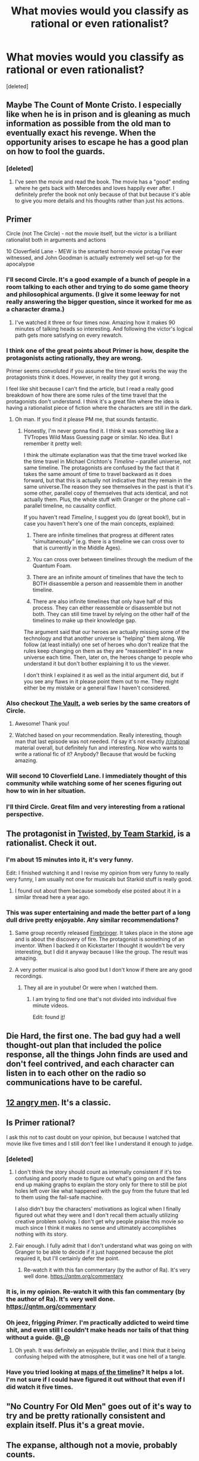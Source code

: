 #+TITLE: What movies would you classify as rational or even rationalist?

* What movies would you classify as rational or even rationalist?
:PROPERTIES:
:Score: 55
:DateUnix: 1495802648.0
:DateShort: 2017-May-26
:END:
[deleted]


** Maybe The Count of Monte Cristo. I especially like when he is in prison and is gleaning as much information as possible from the old man to eventually exact his revenge. When the opportunity arises to escape he has a good plan on how to fool the guards.
:PROPERTIES:
:Author: teakwood54
:Score: 27
:DateUnix: 1495804734.0
:DateShort: 2017-May-26
:END:

*** [deleted]
:PROPERTIES:
:Score: 10
:DateUnix: 1495805431.0
:DateShort: 2017-May-26
:END:

**** I've seen the movie and read the book. The movie has a "good" ending where he gets back with Mercedes and loves happily ever after. I definitely prefer the book not only because of that but because it's able to give you more details and his thoughts rather than just his actions.
:PROPERTIES:
:Author: teakwood54
:Score: 9
:DateUnix: 1495807830.0
:DateShort: 2017-May-26
:END:


** Primer

Circle (not The Circle) - not the movie itself, but the victor is a brilliant rationalist both in arguments and actions

10 Cloverfield Lane - MEW is the smartest horror-movie protag I've ever witnessed, and John Goodman is actually extremely well set-up for the apocalypse
:PROPERTIES:
:Author: LazarusRises
:Score: 24
:DateUnix: 1495822501.0
:DateShort: 2017-May-26
:END:

*** I'll second Circle. It's a good example of a bunch of people in a room talking to each other and trying to do some game theory and philosophical arguments. (I give it some leeway for not really answering the bigger question, since it worked for me as a character drama.)
:PROPERTIES:
:Author: alexanderwales
:Score: 14
:DateUnix: 1495843835.0
:DateShort: 2017-May-27
:END:

**** I've watched it three or four times now. Amazing how it makes 90 minutes of talking heads so interesting. And following the victor's logical path gets more satisfying on every rewatch.
:PROPERTIES:
:Author: LazarusRises
:Score: 3
:DateUnix: 1495859693.0
:DateShort: 2017-May-27
:END:


*** I think one of the great points about Primer is how, despite the protagonists acting rationally, they are wrong.

Primer seems convoluted if you assume the time travel works the way the protagonists think it does. However, in reality they got it wrong.

I feel like shit because I can't find the article, but I read a really good breakdown of how there are some rules of the time travel that the protagonists don't understand. I think it's a great film where the idea is having a rationalist piece of fiction where the characters are still in the dark.
:PROPERTIES:
:Author: The_Karma_Killer
:Score: 6
:DateUnix: 1495951440.0
:DateShort: 2017-May-28
:END:

**** Oh man. If you find it please PM me, that sounds fantastic.
:PROPERTIES:
:Author: LazarusRises
:Score: 1
:DateUnix: 1495953110.0
:DateShort: 2017-May-28
:END:

***** Honestly, I'm never gonna find it. I think it was something like a TVTropes Wild Mass Guessing page or similar. No idea. But I remember it pretty well:

I think the ultimate explanation was that the time travel worked like the time travel in Michael Crichton's /Timeline/ -- parallel universe, not same timeline. The protagonists are confused by the fact that it takes the same amount of time to travel backward as it does forward, but that this is actually not indicative that they remain in the same universe.The reason they see themselves in the past is that it's some other, parallel copy of themselves that acts identical, and not actually them. Plus, the whole stuff with Granger or the phone call -- parallel timeline, no causality conflict.

If you haven't read /Timeline/, I suggest you do (great book!), but in case you haven't here's one of the main concepts, explained:

1. There are infinite timelines that progress at different rates "simultaneously" (e.g. there is a timeline we can cross over to that is currently in the Middle Ages).

2. You can cross over between timelines through the medium of the Quantum Foam.

3. There are an infinite amount of timelines that have the tech to BOTH disassemble a person and reassemble them in another timeline.

4. There are also infinite timelines that only have half of this process. They can either reassemble or disassemble but not both. They can still time travel by relying on the other half of the timelines to make up their knowledge gap.

The argument said that our heroes are actually missing some of the technology and that another universe is "helping" them along. We follow (at least initially) one set of heroes who don't realize that the rules keep changing on them as they are "reassembled" in a new universe each time. Then, later on, the heroes change to people who understand it but don't bother explaining it to us the viewer.

I don't think I explained it as well as the initial argument did, but if you see any flaws in it please point them out to me. They might either be my mistake or a general flaw I haven't considered.
:PROPERTIES:
:Author: The_Karma_Killer
:Score: 3
:DateUnix: 1495955873.0
:DateShort: 2017-May-28
:END:


*** Also checkout [[https://www.youtube.com/user/VaultShow][The Vault]], a web series by the same creators of Circle.
:PROPERTIES:
:Author: altch
:Score: 4
:DateUnix: 1495917540.0
:DateShort: 2017-May-28
:END:

**** Awesome! Thank you!
:PROPERTIES:
:Author: LazarusRises
:Score: 1
:DateUnix: 1495920007.0
:DateShort: 2017-May-28
:END:


**** Watched based on your recommendation. Really interesting, though man that last episode was not needed. I'd say it's not exactly [[/r/rational]] material overall, but definitely fun and interesting. Now who wants to write a rational fic of it? Anybody? Because that would be fucking amazing.
:PROPERTIES:
:Score: 1
:DateUnix: 1496188570.0
:DateShort: 2017-May-31
:END:


*** Will second 10 Cloverfield Lane. I immediately thought of this community while watching some of her scenes figuring out how to win in her situation.
:PROPERTIES:
:Author: DamenDome
:Score: 2
:DateUnix: 1495919293.0
:DateShort: 2017-May-28
:END:


*** I'll third Circle. Great film and very interesting from a rational perspective.
:PROPERTIES:
:Author: Kishoto
:Score: 1
:DateUnix: 1495919251.0
:DateShort: 2017-May-28
:END:


** The protagonist in [[https://www.youtube.com/watch?v=-77cUxba-aA][Twisted, by Team Starkid]], is a rationalist. Check it out.
:PROPERTIES:
:Author: robot_mower_guy
:Score: 21
:DateUnix: 1495820751.0
:DateShort: 2017-May-26
:END:

*** I'm about 15 minutes into it, it's very funny.

Edit: I finished watching it and I revise my opinion from very funny to really very funny, I am usually not one for musicals but Starkid stuff is really good.
:PROPERTIES:
:Score: 8
:DateUnix: 1495821823.0
:DateShort: 2017-May-26
:END:

**** I found out about them because somebody else posted about it in a similar thread here a year ago.
:PROPERTIES:
:Author: robot_mower_guy
:Score: 2
:DateUnix: 1495822692.0
:DateShort: 2017-May-26
:END:


*** This was super entertaining and made the better part of a long dull drive pretty enjoyable. Any similar recommendations?
:PROPERTIES:
:Author: -Vecht-
:Score: 2
:DateUnix: 1495867180.0
:DateShort: 2017-May-27
:END:

**** Same group recently released [[https://www.youtube.com/watch?v=ZmVuNlu0LCk&][Firebringer]]. It takes place in the stone age and is about the discovery of fire. The protagonist is something of an inventor. When I backed it on Kickstarter I thought it wouldn't be very interesting, but I did it anyway because I like the group. The result was amazing.
:PROPERTIES:
:Author: robot_mower_guy
:Score: 5
:DateUnix: 1495880030.0
:DateShort: 2017-May-27
:END:


**** A very potter musical is also good but I don't know if there are any good recordings.
:PROPERTIES:
:Score: 3
:DateUnix: 1495872919.0
:DateShort: 2017-May-27
:END:

***** They all are in youtube! Or were when I watched them.
:PROPERTIES:
:Author: kaukamieli
:Score: 2
:DateUnix: 1495878057.0
:DateShort: 2017-May-27
:END:

****** I am trying to find one that's not divided into individual five minute videos.

Edit: found [[https://www.youtube.com/watch?v=KdNKa0W6CK0][it]]!
:PROPERTIES:
:Score: 3
:DateUnix: 1495878498.0
:DateShort: 2017-May-27
:END:


** Die Hard, the first one. The bad guy had a well thought-out plan that included the police response, all the things John finds are used and don't feel contrived, and each character can listen in to each other on the radio so communications have to be careful.
:PROPERTIES:
:Author: DTravers
:Score: 14
:DateUnix: 1495886729.0
:DateShort: 2017-May-27
:END:


** [[http://www.imdb.com/title/tt0050083/][12 angry men]]. It's a classic.
:PROPERTIES:
:Author: Calsem
:Score: 9
:DateUnix: 1495936427.0
:DateShort: 2017-May-28
:END:


** Is Primer rational?

I ask this not to cast doubt on your opinion, but because I watched that movie like five times and I still don't feel like I understand it enough to judge.
:PROPERTIES:
:Author: SkeevePlowse
:Score: 6
:DateUnix: 1495817700.0
:DateShort: 2017-May-26
:END:

*** [deleted]
:PROPERTIES:
:Score: 15
:DateUnix: 1495818848.0
:DateShort: 2017-May-26
:END:

**** I don't think the story should count as internally consistent if it's too confusing and poorly made to figure out what's going on and the fans end up making graphs to explain the story only for there to still be plot holes left over like what happened with the guy from the future that led to them using the fail-safe machine.

I also didn't buy the characters' motivations as logical when I finally figured out what they were and I don't recall them actually utilizing creative problem solving. I don't get why people praise this movie so much since I think it makes no sense and ultimately accomplishes nothing with its story.
:PROPERTIES:
:Author: trekie140
:Score: 6
:DateUnix: 1495825248.0
:DateShort: 2017-May-26
:END:


**** Fair enough. I fully admit that I don't understand what was going on with Granger to be able to decide if it just happened because the plot required it, but I'll certainly defer the point.
:PROPERTIES:
:Author: SkeevePlowse
:Score: 3
:DateUnix: 1495820688.0
:DateShort: 2017-May-26
:END:

***** Re-watch it with this fan commentary (by the author of Ra). It's very well done. [[https://qntm.org/commentary]]
:PROPERTIES:
:Author: mcgruntman
:Score: 2
:DateUnix: 1495874149.0
:DateShort: 2017-May-27
:END:


*** It is, in my opinion. Re-watch it with this fan commentary (by the author of Ra). It's very well done. [[https://qntm.org/commentary]]
:PROPERTIES:
:Author: mcgruntman
:Score: 2
:DateUnix: 1495874183.0
:DateShort: 2017-May-27
:END:


*** Oh jeez, frigging /Primer./ I'm practically addicted to weird time shit, and even still I couldn't make heads nor tails of that thing without a guide. @_@
:PROPERTIES:
:Author: The_Magus_199
:Score: 2
:DateUnix: 1496077491.0
:DateShort: 2017-May-29
:END:

**** Oh yeah. It was definitely an enjoyable thriller, and I think that it being confusing helped with the atmosphere, but it was one hell of a tangle.
:PROPERTIES:
:Author: SkeevePlowse
:Score: 2
:DateUnix: 1496079591.0
:DateShort: 2017-May-29
:END:


*** Have you tried looking at [[http://unrealitymag.com/wp-content/uploads/2011/09/primer-chart.jpg][maps of the timeline]]? It helps a lot. I'm not sure if I could have figured it out without that even if I did watch it five times.
:PROPERTIES:
:Author: DCarrier
:Score: 1
:DateUnix: 1495855934.0
:DateShort: 2017-May-27
:END:


** "No Country For Old Men" goes out of it's way to try and be pretty rationally consistent and explain itself. Plus it's a great movie.
:PROPERTIES:
:Author: zejaws
:Score: 6
:DateUnix: 1495834284.0
:DateShort: 2017-May-27
:END:


** The expanse, although not a movie, probably counts.
:PROPERTIES:
:Author: traverseda
:Score: 4
:DateUnix: 1495871710.0
:DateShort: 2017-May-27
:END:


** [[https://www.rottentomatoes.com/m/europa_report/][Europa Report]] is a good sci-fi movie, and fits the rational criteria. There are plot points where other scriptwriters would have had the characters do stupid things for drama, but Europa Report doesn't go that direction. When characters conflict, they have good reasons, driven by their beliefs and values, and they approach the disagreements pretty reasonably.
:PROPERTIES:
:Author: michaelkeenan
:Score: 2
:DateUnix: 1495864879.0
:DateShort: 2017-May-27
:END:

*** It definitely struck me as "hard" sci-fi - especially after seeing Interstellar shortly beforehand!
:PROPERTIES:
:Author: thrawnca
:Score: 3
:DateUnix: 1495936116.0
:DateShort: 2017-May-28
:END:


** "Arrival" is rational of you accept the premise that there is no free will and the universe is deterministic
:PROPERTIES:
:Author: t3tsubo
:Score: 3
:DateUnix: 1495899018.0
:DateShort: 2017-May-27
:END:

*** I can accept the premise for the duration of a movie.

I don't know if I would say that humans have free will, everything we do is a direct result of what comes before and it would probably be silly to say that the processes in a human brain are not deterministic in nature we are too big to be properly random. I don't however think that the universe itself is deterministic in such a way but a wavefunction doesn't exactly have free will just because it could collapse in different ways. My thoughts on free will on determinism are a bit confused and rambling it seems.
:PROPERTIES:
:Score: 1
:DateUnix: 1495905431.0
:DateShort: 2017-May-27
:END:

**** Free will isn't about determinism, it's about how it feels when your brain subconsciously plans out your future actions. Whenever it feels like you by an exercise of free will /could/ do something if you wanted to, it's because your brain evaluates the proposed action and finds it to require negligible effort. (You could totally stand up from you seat /right now/ but you can't just go win a Nobel Prize.)

It is this feeling that has prompted ~2000 years of discourse. Also there's a medical term [[https://en.wikipedia.org/wiki/Aboulia][for when people lose this ability.]]

Humans are deterministic (although currently only in theory) and also they have free will. The feeling of free will is about highly non-trivial planning ability.
:PROPERTIES:
:Author: everything-narrative
:Score: 1
:DateUnix: 1496182135.0
:DateShort: 2017-May-31
:END:


** I would argue for the Prestige.

Yes, there is one bit of "real magic" in the movie, but everything else is explained and the motives of the characters are rational with the exception of the initial revenge plot, which both pursue in rational ways.

Also, it's emphasis on how everything can be explained in a magician's tricks is very, very rationalist.
:PROPERTIES:
:Author: Schuano
:Score: 3
:DateUnix: 1495955519.0
:DateShort: 2017-May-28
:END:

*** The motives of the characters are not even slightly rational. They are entirely insane and ruin their own lives over magic tricks.

You get the power to duplicate things and creatures and humans and instead of using it for massive profit and create an economic revolution you use it to commit serial suicide?

The other guy is slightly less insane but still ruins his own life for one single magic trick.

Maybe it could be considered rational if we assume they are magic-trick-paperclippers, who only value magic tricks and everything else in the world exists only to serve that purpose. This is consistent with their behavior, but I hesitate to use the term rational to describe such an inhuman psychology.
:PROPERTIES:
:Author: zarraha
:Score: 6
:DateUnix: 1496122999.0
:DateShort: 2017-May-30
:END:


*** Please put spoiler tags on the bit of real magic :)
:PROPERTIES:
:Author: Ninmesara
:Score: 1
:DateUnix: 1496150294.0
:DateShort: 2017-May-30
:END:


** I think it's unusually hard for movies to be rational. They're under very tight time constraints, which often forces them to skim over obvious plot holes or move the story along by giving someone the idiot ball. Hollywood movies also have to appeal to an absurdly broad audience if they want to be profitable, which pushes them toward the median taste in plots and hurts their ability to experiment.
:PROPERTIES:
:Author: arenavanera
:Score: 2
:DateUnix: 1495872774.0
:DateShort: 2017-May-27
:END:


** "Spectral" on netflix tries.
:PROPERTIES:
:Author: traverseda
:Score: 2
:DateUnix: 1495927803.0
:DateShort: 2017-May-28
:END:


** I feel like almost any great movie is rational, having trouble thinking of any exceptions. Anything from 2001: Space Odyssey to a film like 'Wild Strawberries' by Bergman.
:PROPERTIES:
:Author: Pattern_Is_Movement
:Score: 3
:DateUnix: 1495813416.0
:DateShort: 2017-May-26
:END:

*** [deleted]
:PROPERTIES:
:Score: 13
:DateUnix: 1495814655.0
:DateShort: 2017-May-26
:END:

**** I personally define great movies by how entertaining they are and my willingness to watch them multiple times.

Entertainment and rationality definitely aren't mutually exclusive, but the presence of one doesn't guarantee the presence of the other.
:PROPERTIES:
:Author: Fresh_C
:Score: 4
:DateUnix: 1495819797.0
:DateShort: 2017-May-26
:END:
